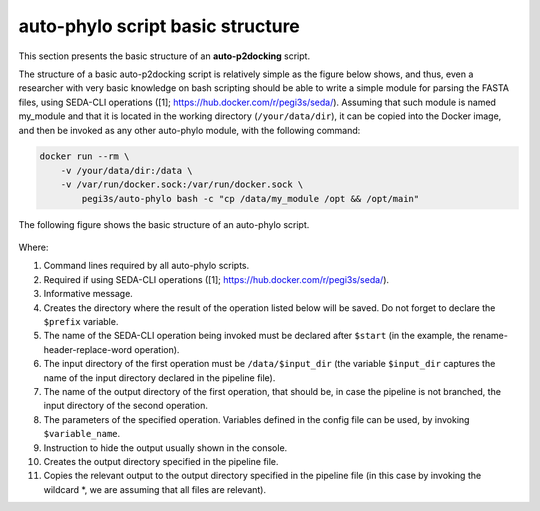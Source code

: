 auto-phylo script basic structure
*********************************

This section presents the basic structure of an **auto-p2docking** script.

The structure of a basic auto-p2docking script is relatively simple as the figure
below shows, and thus, even a researcher with very basic knowledge on bash scripting should be able to write a simple
module for parsing the FASTA files, using SEDA-CLI operations ([1]; https://hub.docker.com/r/pegi3s/seda/). Assuming 
that such module is named my_module and that it is located in the working directory (``/your/data/dir``), it can be
copied into the Docker image, and then be invoked as any other auto-phylo module, with the following command:

.. code-block:: docker

    docker run --rm \
        -v /your/data/dir:/data \
        -v /var/run/docker.sock:/var/run/docker.sock \
            pegi3s/auto-phylo bash -c "cp /data/my_module /opt && /opt/main"

The following figure shows the basic structure of an auto-phylo script.

.. figure:: images/script.png
   :align: center
   :width: 600px

Where:

1. Command lines required by all auto-phylo scripts.
2. Required if using SEDA-CLI operations ([1]; https://hub.docker.com/r/pegi3s/seda/).
3. Informative message.
4. Creates the directory where the result of the operation listed below will be saved. Do not forget to declare the ``$prefix`` variable.
5. The name of the SEDA-CLI operation being invoked must be declared after ``$start`` (in the example, the rename-header-replace-word operation).
6. The input directory of the first operation must be ``/data/$input_dir`` (the variable ``$input_dir`` captures the name of the input directory declared in the pipeline file).
7. The name of the output directory of the first operation, that should be, in case the pipeline is not branched, the input directory of the second operation.
8. The parameters of the specified operation. Variables defined in the config file can be used, by invoking ``$variable_name``.
9. Instruction to hide the output usually shown in the console.
10. Creates the output directory specified in the pipeline file.
11. Copies the relevant output to the output directory specified in the pipeline file (in this case by invoking the wildcard \*, we are assuming that all files are relevant).
